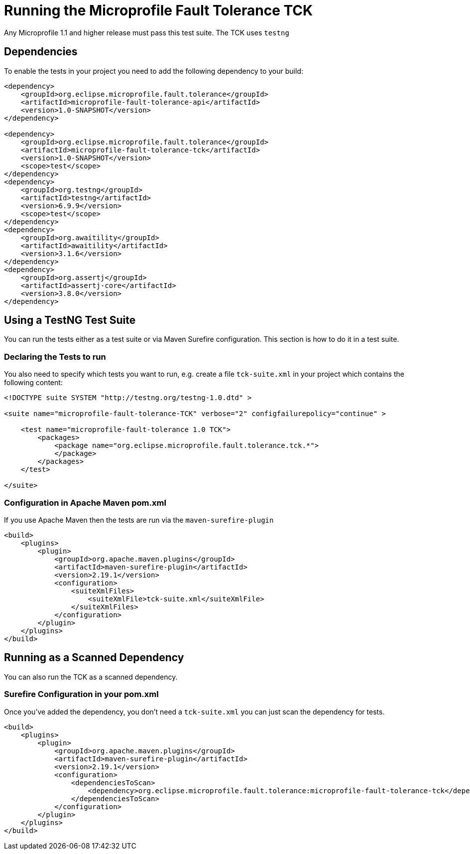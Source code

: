 //
// Copyright (c) 2016-2017 Eclipse Microprofile Contributors:
// Mark Struberg
//
// Licensed under the Apache License, Version 2.0 (the "License");
// you may not use this file except in compliance with the License.
// You may obtain a copy of the License at
//
//     http://www.apache.org/licenses/LICENSE-2.0
//
// Unless required by applicable law or agreed to in writing, software
// distributed under the License is distributed on an "AS IS" BASIS,
// WITHOUT WARRANTIES OR CONDITIONS OF ANY KIND, either express or implied.
// See the License for the specific language governing permissions and
// limitations under the License.
//

= Running the Microprofile Fault Tolerance TCK

Any Microprofile 1.1 and higher release must pass this test suite.
The TCK uses `testng`

== Dependencies

To enable the tests in your project you need to add the following dependency to your build:

[source, xml]
----
<dependency>
    <groupId>org.eclipse.microprofile.fault.tolerance</groupId>
    <artifactId>microprofile-fault-tolerance-api</artifactId>
    <version>1.0-SNAPSHOT</version>
</dependency>

<dependency>
    <groupId>org.eclipse.microprofile.fault.tolerance</groupId>
    <artifactId>microprofile-fault-tolerance-tck</artifactId>
    <version>1.0-SNAPSHOT</version>
    <scope>test</scope>
</dependency>
<dependency>
    <groupId>org.testng</groupId>
    <artifactId>testng</artifactId>
    <version>6.9.9</version>
    <scope>test</scope>
</dependency>
<dependency>
    <groupId>org.awaitility</groupId>
    <artifactId>awaitility</artifactId>
    <version>3.1.6</version>
</dependency>
<dependency>
    <groupId>org.assertj</groupId>
    <artifactId>assertj-core</artifactId>
    <version>3.8.0</version>
</dependency>
----

== Using a TestNG Test Suite

You can run the tests either as a test suite or via Maven Surefire configuration.  This section is how to do it in a test suite.

=== Declaring the Tests to run

You also need to specify which tests you want to run, e.g. create a file `tck-suite.xml` in your project which contains the following content:
[source, xml]
----
<!DOCTYPE suite SYSTEM "http://testng.org/testng-1.0.dtd" >

<suite name="microprofile-fault-tolerance-TCK" verbose="2" configfailurepolicy="continue" >

    <test name="microprofile-fault-tolerance 1.0 TCK">
        <packages>
            <package name="org.eclipse.microprofile.fault.tolerance.tck.*">
            </package>
        </packages>
    </test>

</suite>
----

=== Configuration in Apache Maven pom.xml

If you use Apache Maven then the tests are run via the `maven-surefire-plugin`
[source, xml]
----
<build>
    <plugins>
        <plugin>
            <groupId>org.apache.maven.plugins</groupId>
            <artifactId>maven-surefire-plugin</artifactId>
            <version>2.19.1</version>
            <configuration>
                <suiteXmlFiles>
                    <suiteXmlFile>tck-suite.xml</suiteXmlFile>
                </suiteXmlFiles>
            </configuration>
        </plugin>
    </plugins>
</build>
----

== Running as a Scanned Dependency

You can also run the TCK as a scanned dependency.

=== Surefire Configuration in your pom.xml

Once you've added the dependency, you don't need a `tck-suite.xml` you can just scan the dependency for tests.

[source, xml]
----
<build>
    <plugins>
        <plugin>
            <groupId>org.apache.maven.plugins</groupId>
            <artifactId>maven-surefire-plugin</artifactId>
            <version>2.19.1</version>
            <configuration>
                <dependenciesToScan>
                    <dependency>org.eclipse.microprofile.fault.tolerance:microprofile-fault-tolerance-tck</dependency>
                </dependenciesToScan>
            </configuration>
        </plugin>
    </plugins>
</build>
----
